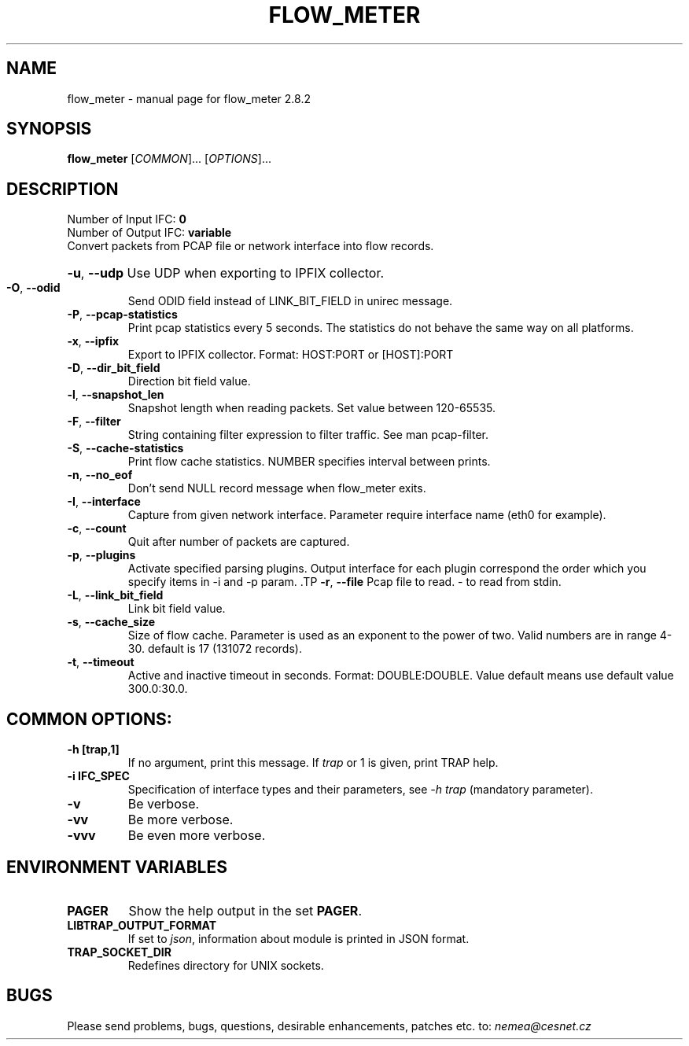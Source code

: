 .TH FLOW_METER "1" "October 2018" "2.8.2 flow_meter" "User Commands"
.SH NAME
flow_meter \- manual page for flow_meter 2.8.2
.SH SYNOPSIS
.B flow_meter
[\fICOMMON\fR]... [\fIOPTIONS\fR]...
.SH DESCRIPTION
.TP
Number of Input IFC: \fB0\fR
..
.TP
Number of Output IFC: \fBvariable\fR
..
.TP
Convert packets from PCAP file or network interface into flow records.
.HP
\fB\-u\fR, \fB\-\-udp\fR
Use UDP when exporting to IPFIX collector.
.TP
\fB\-O\fR, \fB\-\-odid\fR
Send ODID field instead of LINK_BIT_FIELD in unirec message.
.TP
\fB\-P\fR, \fB\-\-pcap-statistics\fR
Print pcap statistics every 5 seconds. The statistics do not behave the same way on all platforms.
.TP
\fB\-x\fR, \fB\-\-ipfix\fR
Export to IPFIX collector. Format: HOST:PORT or [HOST]:PORT
.TP
\fB\-D\fR, \fB\-\-dir_bit_field\fR
Direction bit field value.
.TP
\fB\-l\fR, \fB\-\-snapshot_len\fR
Snapshot length when reading packets. Set value between 120-65535.
.TP
\fB\-F\fR, \fB\-\-filter\fR
String containing filter expression to filter traffic. See man pcap-filter.
.TP
\fB\-S\fR, \fB\-\-cache-statistics\fR
Print flow cache statistics. NUMBER specifies interval between prints.
.TP
\fB\-n\fR, \fB\-\-no_eof\fR
Don't send NULL record message when flow_meter exits.
.TP
\fB\-I\fR, \fB\-\-interface\fR
Capture from given network interface. Parameter require interface name (eth0 for example).
.TP
\fB\-c\fR, \fB\-\-count\fR
Quit after number of packets are captured.
.TP
\fB\-p\fR, \fB\-\-plugins\fR
Activate specified parsing plugins. Output interface for each plugin correspond the order which you specify items in -i and -p param. \
.TP
\fB\-r\fR, \fB\-\-file\fR
Pcap file to read. - to read from stdin.
.TP
\fB\-L\fR, \fB\-\-link_bit_field\fR
Link bit field value.
.TP
\fB\-s\fR, \fB\-\-cache_size\fR
Size of flow cache. Parameter is used as an exponent to the power of two. Valid numbers are in range 4-30. default is 17 (131072 records).
.TP
\fB\-t\fR, \fB\-\-timeout\fR
Active and inactive timeout in seconds. Format: DOUBLE:DOUBLE. Value default means use default value 300.0:30.0.
.TP
.SH COMMON OPTIONS:
.TP
\fB\-h\fR \fB[trap,1]\fR
If no argument, print this message. If \fItrap\fR or 1 is given, print TRAP help.
.TP
\fB\-i\fR \fBIFC_SPEC\fR
Specification of interface types and their parameters, see \fI\-h trap\fR (mandatory parameter).
.TP
\fB\-v\fR
Be verbose.
.TP
\fB\-vv\fR
Be more verbose.
.TP
\fB\-vvv\fR
Be even more verbose.
.SH ENVIRONMENT VARIABLES
.TP
\fBPAGER\fR
Show the help output in the set \fBPAGER\fR.
.TP
\fBLIBTRAP_OUTPUT_FORMAT\fR
If set to \fIjson\fR, information about module is printed in JSON format.
.TP
\fBTRAP_SOCKET_DIR\fR
Redefines directory for UNIX sockets.
.SH BUGS
Please send problems, bugs, questions, desirable enhancements, patches etc. to:
\fInemea@cesnet.cz\fR


